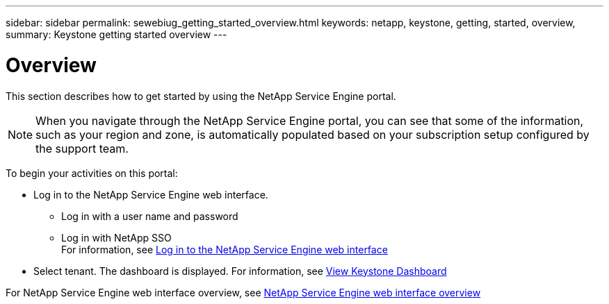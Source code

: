 ---
sidebar: sidebar
permalink: sewebiug_getting_started_overview.html
keywords: netapp, keystone, getting, started, overview,
summary: Keystone getting started overview
---

= Overview
:hardbreaks:
:nofooter:
:icons: font
:linkattrs:
:imagesdir: ./media/

//
// This file was created with NDAC Version 2.0 (August 17, 2020)
//
// 2020-10-20 10:59:39.019319
//

[.lead]
This section describes how to get started by using the NetApp Service Engine portal.

[NOTE]
When you navigate through the NetApp Service Engine portal, you can see that some of the information, such as your region and zone, is automatically populated based on your subscription setup configured by the support team.

To begin your activities on this portal:

* Log in to the NetApp Service Engine web interface.
** Log in with a user name and password
** Log in with NetApp SSO
For information, see link:sewebiug_log_in_to_the_netapp_service_engine_web_interface.html[Log in to the NetApp Service Engine web interface]
* Select tenant. The dashboard is displayed. For information, see link:sewebiug_dashboard.html[View Keystone Dashboard]

For NetApp Service Engine web interface overview, see link:sewebiug_netapp_service_engine_web_interface_overview.html[NetApp Service Engine web interface overview]
